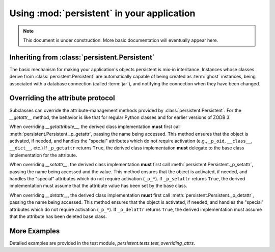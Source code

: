 Using :mod:`persistent` in your application
===========================================

.. note::
    This document is under construction. More basic documentation will
    eventually appear here.


Inheriting from :class:`persistent.Persistent`
----------------------------------------------

The basic mechanism for making your application's objects persistent
is mix-in interitance.  Instances whose classes derive from
:class:`persistent.Persistent` are automatically capable of being
created as :term:`ghost` instances, being associated with a database
connection (called :term:`jar`), and notifying the connection when they
have been changed.


Overriding the attribute protocol
---------------------------------

Subclasses can override the attribute-management methods provided by
:class:`persistent.Persistent`.  For the `__getattr__` method, the behavior
is like that for regular Python classes and for earlier versions of ZODB 3.

When overriding `__getattribute__`, the derived class implementation
**must** first call :meth:`persistent.Persistent._p_getattr`, passing the
name being accessed.  This method ensures that the object is activated,
if needed, and handles the "special" attributes which do not require
activation (e.g., ``_p_oid``, ``__class__``, ``__dict__``, etc.) 
If ``_p_getattr`` returns ``True``, the derived class implementation
**must** delegate to the base class implementation for the attribute.

When overriding `__setattr__`, the derived class implementation
**must** first call :meth:`persistent.Persistent._p_setattr`, passing the
name being accessed and the value.  This method ensures that the object is
activated, if needed, and handles the "special" attributes which do not
require activation (``_p_*``).  If ``_p_setattr`` returns ``True``, the
derived implementation must assume that the attribute value has been set by
the base class.

When overriding `__detattr__`, the derived class implementation
**must** first call :meth:`persistent.Persistent._p_detattr`, passing the
name being accessed.  This method ensures that the object is
activated, if needed, and handles the "special" attributes which do not
require activation (``_p_*``).  If ``_p_delattr`` returns ``True``, the
derived implementation must assume that the attribute has been deleted
base class.



More Examples
-------------

Detailed examples are provided in the test module,
`persistent.tests.test_overriding_attrs`.
